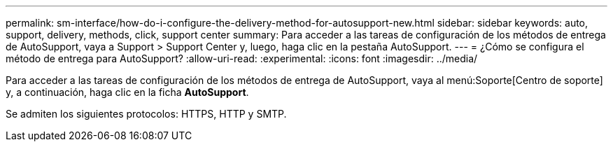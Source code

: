 ---
permalink: sm-interface/how-do-i-configure-the-delivery-method-for-autosupport-new.html 
sidebar: sidebar 
keywords: auto, support, delivery, methods, click, support center 
summary: Para acceder a las tareas de configuración de los métodos de entrega de AutoSupport, vaya a Support > Support Center y, luego, haga clic en la pestaña AutoSupport. 
---
= ¿Cómo se configura el método de entrega para AutoSupport?
:allow-uri-read: 
:experimental: 
:icons: font
:imagesdir: ../media/


[role="lead"]
Para acceder a las tareas de configuración de los métodos de entrega de AutoSupport, vaya al menú:Soporte[Centro de soporte] y, a continuación, haga clic en la ficha *AutoSupport*.

Se admiten los siguientes protocolos: HTTPS, HTTP y SMTP.
